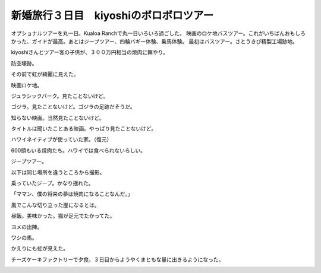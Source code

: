 ﻿新婚旅行３日目　kiyoshiのボロボロツアー
##############################################


オプショナルツアーを丸一日。Kualoa Ranchで丸一日いろいろ過ごした。
映画のロケ地バスツアー。これがいちばんおもしろかった、ガイドが最高。あとはジープツアー、四輪バギー体験、乗馬体験。
最初はバスツアー。さとうきび精製工場跡地。

.. image:: http://cdn-ak.f.st-hatena.com/images/fotolife/m/mkouhei/20090108/20090108094813.jpg
   :alt: f:id:mkouhei:20090108094813j:image

kiyoshiさんとツアー客の子供が、３００万円相当の焼肉に餌やり。

.. image:: http://cdn-ak.f.st-hatena.com/images/fotolife/m/mkouhei/20090108/20090108095018.jpg
   :alt: f:id:mkouhei:20090108095018j:image

防空壕跡。

.. image:: http://cdn-ak.f.st-hatena.com/images/fotolife/m/mkouhei/20090108/20090108095732.jpg
   :alt: f:id:mkouhei:20090108095732j:image

その前で虹が綺麗に見えた。

.. image:: http://cdn-ak.f.st-hatena.com/images/fotolife/m/mkouhei/20090108/20090108100207.jpg
   :alt: f:id:mkouhei:20090108100207j:image

映画ロケ地。

.. image:: http://cdn-ak.f.st-hatena.com/images/fotolife/m/mkouhei/20090108/20090108101002.jpg
   :alt: f:id:mkouhei:20090108101002j:image

ジュラシックパーク。見たことないけど。

.. image:: http://cdn-ak.f.st-hatena.com/images/fotolife/m/mkouhei/20090108/20090108101305.jpg
   :alt: f:id:mkouhei:20090108101305j:image

ゴジラ。見たことないけど。ゴジラの足跡だそうだ。

.. image:: http://cdn-ak.f.st-hatena.com/images/fotolife/m/mkouhei/20090108/20090108102232.jpg
   :alt: f:id:mkouhei:20090108102232j:image

知らない映画。当然見たことないけど。

.. image:: http://cdn-ak.f.st-hatena.com/images/fotolife/m/mkouhei/20090108/20090108102518.jpg
   :alt: f:id:mkouhei:20090108102518j:image

タイトルは聞いたことある映画。やっぱり見たことないけど。

.. image:: http://cdn-ak.f.st-hatena.com/images/fotolife/m/mkouhei/20090108/20090108102558.jpg
   :alt: f:id:mkouhei:20090108102558j:image

ハワイネイティブが使っていた家。（復元）

.. image:: http://cdn-ak.f.st-hatena.com/images/fotolife/m/mkouhei/20090108/20090108103001.jpg
   :alt: f:id:mkouhei:20090108103001j:image

600頭もいる焼肉たち。ハワイでは食べられないらしい。

.. image:: http://cdn-ak.f.st-hatena.com/images/fotolife/m/mkouhei/20090108/20090108103314.jpg
   :alt: f:id:mkouhei:20090108103314j:image

ジープツアー。

.. image:: http://cdn-ak.f.st-hatena.com/images/fotolife/m/mkouhei/20090108/20090108110121.jpg
   :alt: f:id:mkouhei:20090108110121j:image

以下は同じ場所を違うところから撮影。

.. image:: http://cdn-ak.f.st-hatena.com/images/fotolife/m/mkouhei/20090108/20090108110633.jpg
   :alt: f:id:mkouhei:20090108110633j:image


.. image:: http://cdn-ak.f.st-hatena.com/images/fotolife/m/mkouhei/20090108/20090108112124.jpg
   :alt: f:id:mkouhei:20090108112124j:image

乗っていたジープ。かなり揺れた。

.. image:: http://cdn-ak.f.st-hatena.com/images/fotolife/m/mkouhei/20090108/20090108112724.jpg
   :alt: f:id:mkouhei:20090108112724j:image

「ママン、僕の将来の夢は焼肉になることなんだ。」

.. image:: http://cdn-ak.f.st-hatena.com/images/fotolife/m/mkouhei/20090108/20090108114220.jpg
   :alt: f:id:mkouhei:20090108114220j:image

風でこんな切り立った崖になるとは。

.. image:: http://cdn-ak.f.st-hatena.com/images/fotolife/m/mkouhei/20090108/20090108114356.jpg
   :alt: f:id:mkouhei:20090108114356j:image

昼飯。美味かった。猫が足元でたかってた。

.. image:: http://cdn-ak.f.st-hatena.com/images/fotolife/m/mkouhei/20090108/20090108120105.jpg
   :alt: f:id:mkouhei:20090108120105j:image

ヨメの出陣。

.. image:: http://cdn-ak.f.st-hatena.com/images/fotolife/m/mkouhei/20090108/20090108141238.jpg
   :alt: f:id:mkouhei:20090108141238j:image

ワシの馬。

.. image:: http://cdn-ak.f.st-hatena.com/images/fotolife/m/mkouhei/20090108/20090108141949.jpg
   :alt: f:id:mkouhei:20090108141949j:image

かえりにも虹が見えた。

.. image:: http://cdn-ak.f.st-hatena.com/images/fotolife/m/mkouhei/20090108/20090108155734.jpg
   :alt: f:id:mkouhei:20090108155734j:image

チーズケーキファクトリーで夕食。３日目からようやくまともな量に出きるようになった。

.. image:: http://cdn-ak.f.st-hatena.com/images/fotolife/m/mkouhei/20090108/20090108211041.jpg
   :alt: f:id:mkouhei:20090108211041j:image


.. image:: http://cdn-ak.f.st-hatena.com/images/fotolife/m/mkouhei/20090108/20090108214110.jpg
   :alt: f:id:mkouhei:20090108214110j:image


.. image:: http://cdn-ak.f.st-hatena.com/images/fotolife/m/mkouhei/20090108/20090108214132.jpg
   :alt: f:id:mkouhei:20090108214132j:image




.. author:: mkouhei
.. categories:: 
.. tags::
.. comments::


